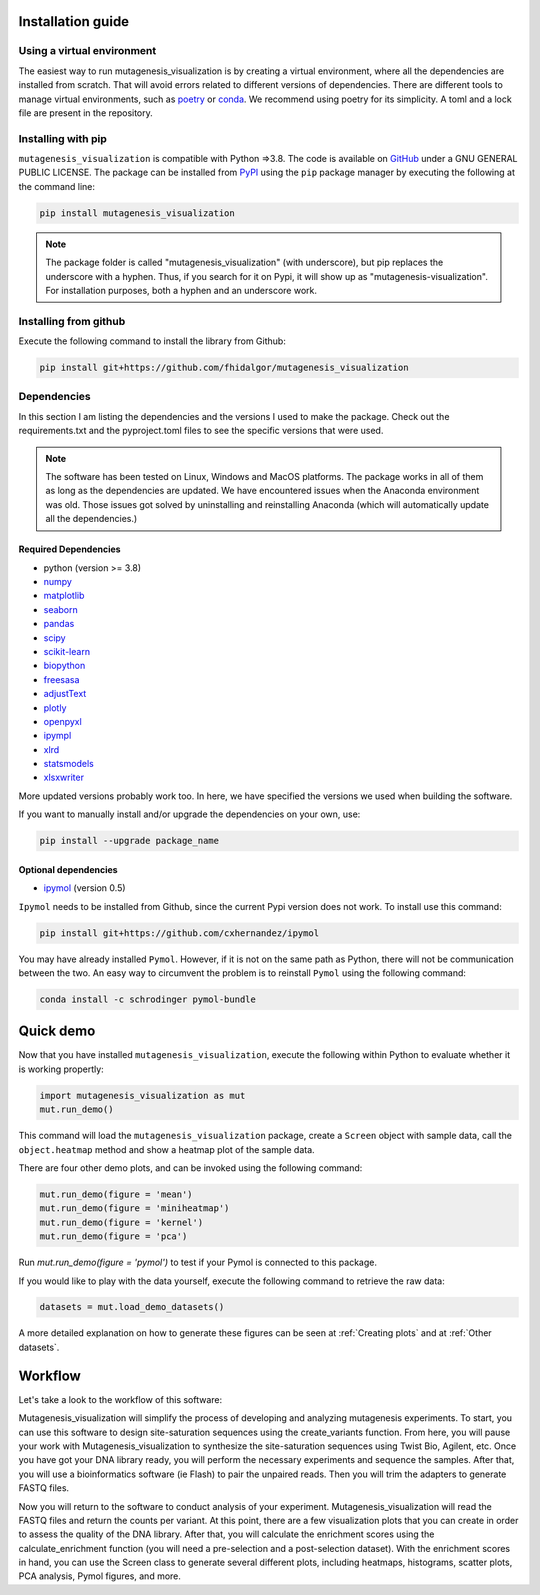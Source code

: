 .. role:: py(code)
      :language: python

.. role:: bash(code)
      :language: bash


Installation guide
********************

Using a virtual environment
============================

The easiest way to run mutagenesis_visualization is by creating a virtual environment, where all the dependencies are installed from scratch. That will avoid errors related to different versions of dependencies.
There are different tools to manage virtual environments, such as `poetry <https://python-poetry.org/>`_ or `conda <https://docs.conda.io/en/latest/>`_. We recommend using poetry for its simplicity. A toml and a lock file are
present in the repository.

Installing with pip
====================

``mutagenesis_visualization`` is compatible with Python =>3.8. The code is available on `GitHub <https://github.com/fhidalgor/mutagenesis_visualization>`_ under a GNU GENERAL PUBLIC LICENSE. The package can be installed from `PyPI <https://pypi.org/project/mutagenesis-visualization>`_ using the ``pip`` package manager by executing the following at the command line:

.. code-block:: bash

     pip install mutagenesis_visualization

.. note::
    The package folder is called "mutagenesis_visualization" (with underscore), but pip replaces the underscore with a hyphen. Thus, if you search for it on Pypi, it will show up as "mutagenesis-visualization". For installation purposes, both a hyphen and an underscore work.

Installing from github
=======================

Execute the following command to install the library from Github:

.. code:: ipython3

	pip install git+https://github.com/fhidalgor/mutagenesis_visualization


Dependencies
==============

In this section I am listing the dependencies and the versions I used to make the package.
Check out the requirements.txt and the pyproject.toml files to see the specific versions that were used.

.. note::
    The software has been tested on Linux, Windows and MacOS platforms. The package works in all of them as long as the dependencies are updated. We have encountered issues when the Anaconda environment was old. Those issues got solved by uninstalling and reinstalling Anaconda (which will automatically update all the dependencies.)

Required Dependencies
-----------------------
- python (version >= 3.8)

- `numpy <http://numpy.org/>`_

- `matplotlib <http://matplotlib.org/>`_

- `seaborn <https://seaborn.pydata.org/>`_

- `pandas <http://pandas.pydata.org/>`_

- `scipy <http://www.scipy.org/scipylib/index.html>`_

- `scikit-learn <http://scikit-learn.org/stable/>`_

- `biopython <https://pypi.org/project/biopython/>`_

- `freesasa <https://pypi.org/project/freesasa/>`_

- `adjustText <https://pypi.org/project/adjustText/>`_

- `plotly <https://plotly.com/>`_

- `openpyxl <https://pypi.org/project/openpyxl/>`_

- `ipympl <https://pypi.org/project/ipympl/>`_

- `xlrd <https://pypi.org/project/xlrd/>`_

- `statsmodels <https://pypi.org/project/statsmodels/>`_

- `xlsxwriter <https://pypi.org/project/XlsxWriter/>`_

More updated versions probably work too. In here, we have specified the versions we used when building the software.

If you want to manually install and/or upgrade the dependencies on your own, use:

.. code:: ipython3

	pip install --upgrade package_name


Optional dependencies
---------------------
- `ipymol <https://github.com/cxhernandez/ipymol>`_ (version 0.5)


``Ipymol`` needs to be installed from Github, since the current Pypi version does not work. To install use this command:

.. code:: ipython3

	pip install git+https://github.com/cxhernandez/ipymol


You may have already installed ``Pymol``. However, if it is not on the same path as Python, there will not be communication between the two. An easy way to circumvent the problem is to reinstall ``Pymol`` using the following command:

.. code:: ipython3

	conda install -c schrodinger pymol-bundle

Quick demo
********************

Now that you have installed ``mutagenesis_visualization``, execute the following within Python to evaluate whether it is working propertly:

.. code:: ipython3

	import mutagenesis_visualization as mut
	mut.run_demo()

This command will load the ``mutagenesis_visualization`` package, create a ``Screen`` object with sample data, call the ``object.heatmap`` method and show a heatmap plot of the sample data.

.. image:: images/exported_images/hras_fullheatmap.png

There are four other demo plots, and can be invoked using the following command:

.. code:: ipython3

	mut.run_demo(figure = 'mean')
	mut.run_demo(figure = 'miniheatmap')
	mut.run_demo(figure = 'kernel')
	mut.run_demo(figure = 'pca')


.. image:: images/exported_images/hras_bar_mean.png
   :width: 500px
   :align: center

.. image:: images/exported_images/hras_miniheatmap.png
   :width: 200px
   :align: center

.. image:: images/exported_images/hras_pcaaminoacid.png
   :width: 200px

.. image:: images/exported_images/hras_kde.png
   :width: 240px

Run `mut.run_demo(figure = 'pymol')` to test if your Pymol is connected to this package.

If you would like to play with the data yourself, execute the following command to retrieve the raw data:

.. code:: ipython3

	datasets = mut.load_demo_datasets()


A more detailed explanation on how to generate these figures can be seen at :ref:`Creating plots` and at :ref:`Other datasets`.


Workflow
********************

Let's take a look to the workflow of this software:

.. image:: _static/workflow_v3.png
   :align: center

Mutagenesis_visualization will simplify the process of developing and analyzing mutagenesis experiments. To start, you can use this software to design site-saturation sequences using the create_variants function. From here, you will pause your work with Mutagenesis_visualization to synthesize the site-saturation sequences using Twist Bio, Agilent, etc. Once you have got your DNA library ready, you will perform the necessary experiments and sequence the samples. After that, you will use a bioinformatics software (ie Flash) to pair the unpaired reads. Then you will trim the adapters to generate FASTQ files.

Now you will return to the software to conduct analysis of your experiment. Mutagenesis_visualization will read the FASTQ files and return the counts per variant. At this point, there are a few visualization plots that you can create in order to assess the quality of the DNA library. After that, you will calculate the enrichment scores using the calculate_enrichment function (you will need a pre-selection and a post-selection dataset). With the enrichment scores in hand, you can use the Screen class to generate several different plots, including heatmaps, histograms, scatter plots, PCA analysis, Pymol figures, and more.
